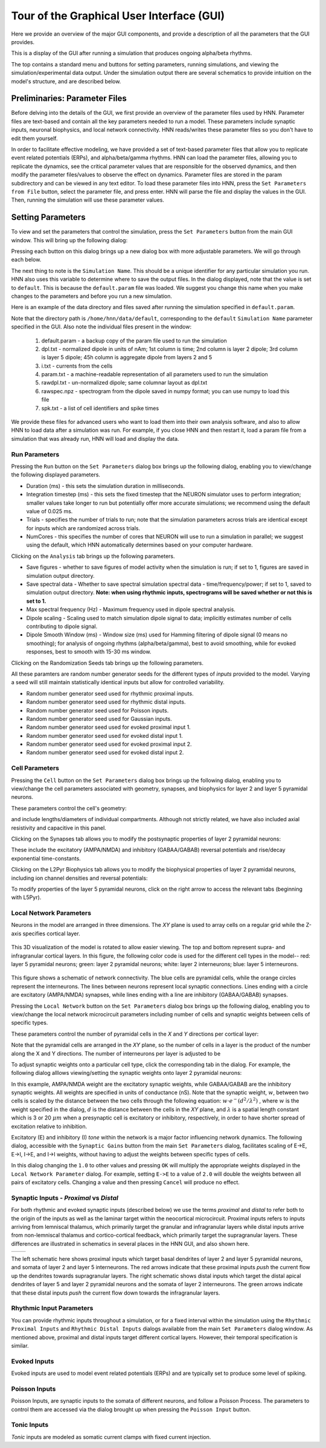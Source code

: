 Tour of the Graphical User Interface (GUI)
==========================================

Here we provide an overview of the major GUI
components, and provide a description of all
the parameters that the GUI provides.

This is a display of the GUI after running
a simulation that produces ongoing alpha/beta rhythms.

.. image:: images/starthnndefaultrun.png
	:width: 50%	
	:align: center

The top contains a standard menu and buttons for setting parameters,
running simulations, and viewing the simulation/experimental data output. 
Under the simulation output there are several schematics to provide
intuition on the model's structure, and are described below. 

Preliminaries: Parameter Files
------------------------------

Before delving into the details of the GUI, we first provide an overview of the
parameter files used by HNN. Parameter files are text-based and contain all the
key parameters needed to run a model. These parameters include synaptic inputs,
neuronal biophysics, and local network connectivity. HNN reads/writes these parameter
files so you don't have to edit them yourself.

In order to facilitate effective modeling, we have provided a set of text-based parameter files
that allow you to replicate event related
potentials (ERPs), and alpha/beta/gamma rhythms. HNN can load the parameter files, allowing 
you to replicate the dynamics, see the critical parameter values that are responsible for
the observed dynamics, and then modify the parameter files/values to observe the effect on 
dynamics. Parameter files are stored in the param subdirectory and can be viewed in any
text editor. To load these parameter files into HNN, press the ``Set Parameters from File`` button,
select the parameter file, and press enter. HNN will parse the file and display the values
in the GUI. Then, running the simulation will use these parameter values. 

Setting Parameters 
----------------------

To view and set the parameters that control the simulation, press the ``Set Parameters`` button from the
main GUI window. This will bring up the following dialog:

.. image:: images/setparamsdlg.png
        :width: 25%
	:align: center	

Pressing each button on this dialog brings up a new dialog box with more adjustable
parameters. We will go through each below.

The next thing to note is the ``Simulation Name``. This should be a unique identifier
for any particular simulation you run. HNN also uses this variable to determine where
to save the output files. In the dialog displayed, note that the value is set to ``default``.
This is because the ``default.param`` file was loaded. We suggest you change this name
when you make changes to the parameters and before you run a new simulation.

Here is an example of the data directory and files saved after running the simulation
specified in ``default.param``.

.. image:: images/dataoutputwin.png
        :width: 35%
	:align: center	

Note that the directory path is ``/home/hnn/data/default``, corresponding to the ``default``
``Simulation Name`` parameter specified in the GUI. Also note the individual files present
in the window: 
 #. default.param - a backup copy of the param file used to run the simulation
 #. dpl.txt - normalized dipole in units of nAm; 1st column is time; 2nd column is layer 2 dipole; 3rd column is layer 5 dipole; 45h column is aggregate dipole from layers 2 and 5
 #. i.txt - currents from the cells
 #. param.txt - a machine-readable representation of all parameters used to run the simulation
 #. rawdpl.txt - un-normalized dipole; same columnar layout as dpl.txt
 #. rawspec.npz - spectrogram from the dipole saved in numpy format; you can use numpy to load this file
 #. spk.txt - a list of cell identifiers and spike times

We provide these files for advanced users who want to load them into their own analysis
software, and also to allow HNN to load data after a simulation was run. For example, if you
close HNN and then restart it, load a param file from a simulation that was already run, 
HNN will load and display the data. 

Run Parameters
^^^^^^^^^^^^^^

Pressing the ``Run`` button on the ``Set Parameters`` dialog box brings up the
following dialog, enabling you to view/change the following displayed parameters.

.. image:: images/runparamdlg.png
        :width: 35%
	:align: center	

* Duration (ms) - this sets the simulation duration in milliseconds.
* Integration timestep (ms) - this sets the fixed timestep that the NEURON simulator uses to perform integration; smaller values take longer to run but potentially offer more accurate simulations; we recommend using the default value of 0.025 ms.
* Trials - specifies the number of trials to run; note that the simulation parameters across trials are identical except for inputs which are randomized across trials. 
* NumCores - this specifies the number of cores that NEURON will use to run a simulation in parallel; we suggest using the default, which HNN automatically determines based on your computer hardware. 

Clicking on the ``Analysis`` tab brings up the following parameters.

.. image:: images/run_analysisparamdlg.png
        :width: 35%
	:align: center	

* Save figures - whether to save figures of model activity when the simulation is run; if set to 1, figures are saved in simulation output directory.
* Save spectral data - Whether to save spectral simulation spectral data - time/frequency/power; if set to 1, saved to simulation output directory. **Note: when using rhythmic inputs, spectrograms will be saved whether or not this is set to 1.**
* Max spectral frequency (Hz) - Maximum frequency used in dipole spectral analysis.
* Dipole scaling - Scaling used to match simulation dipole signal to data; implicitly estimates number of cells contributing to dipole signal.
* Dipole Smooth Window (ms) - Window size (ms) used for Hamming filtering of dipole signal (0 means no smoothing); for analysis of ongoing rhythms (alpha/beta/gamma), best to avoid smoothing, while for evoked responses, best to smooth with 15-30 ms window.

Clicking on the Randomization Seeds tab brings up the following parameters.

.. image:: images/run_randparamdlg.png
        :width: 35%
	:align: center	

All these paramters are random number generator seeds for the different types of *inputs* provided
to the model. Varying a seed will still maintain statistically identical inputs but allow for controlled variability.

* Random number generator seed used for rhythmic proximal inputs.
* Random number generator seed used for rhythmic distal inputs.
* Random number generator seed used for Poisson inputs.
* Random number generator seed used for Gaussian inputs.
* Random number generator seed used for evoked proximal input 1.
* Random number generator seed used for evoked distal input 1. 
* Random number generator seed used for evoked proximal input 2.
* Random number generator seed used for evoked distal input 2.

Cell Parameters
^^^^^^^^^^^^^^^

Pressing the ``Cell`` button on the ``Set Parameters`` dialog box brings up the
following dialog, enabling you to view/change the cell parameters
associated with geometry, synapses, and biophysics for layer 2 and layer 5
pyramidal neurons.

These parameters control the cell's geometry:

.. image:: images/cell_geomparamdlg.png
        :width: 25%
	:align: center	

and include lengths/diameters of individual compartments. Although not
strictly related, we have also included axial resistivity and capacitive
in this panel. 

Clicking on the Synapses tab allows you to modify the postsynaptic
properties of layer 2 pyramidal neurons:

.. image:: images/cell_synparamdlg.png
        :width: 25%
	:align: center	

These include the excitatory (AMPA/NMDA) and inhibitory (GABAA/GABAB)
reversal potentials and rise/decay exponential time-constants.

Clicking on the L2Pyr Biophysics tab allows you to modify the biophysical
properties of layer 2 pyramidal neurons, including ion channel densities
and reversal potentials:

.. image:: images/cell_biophysparamdlg.png
        :width: 25%
	:align: center	

To modify properties of the layer 5 pyramidal neurons, click on the right
arrow to access the relevant tabs (beginning with L5Pyr).

Local Network Parameters
^^^^^^^^^^^^^^^^^^^^^^^^

Neurons in the model are arranged in three dimensions. The *XY* plane
is used to array cells on a regular grid while the Z-axis specifies
cortical layer. 

.. figure:: images/net_3D.png
        :width: 20%
	:align: center
    
This 3D visualization of the model is rotated to allow easier viewing.
The top and bottom represent supra- and infragranular cortical layers. 
In this figure, the following color code is used for the different cell types
in the model-- red: layer 5 pyramidal neurons; green: layer 2 pyramidal
neurons; white: layer 2 interneurons; blue: layer 5 interneurons. 

.. figure:: ../res/connfig.png 
        :width: 20%           
	:align: center
	
This figure shows a schematic of network connectivity. The blue cells are pyramidal
cells, while the orange circles represent the interneurons. The lines between neurons
represent local synaptic connections. Lines ending with a circle are excitatory 
(AMPA/NMDA) synapses, while lines ending with a line are inhibitory (GABAA/GABAB)
synapses.	

Pressing the ``Local Network`` button on the ``Set Parameters`` dialog box brings up the
following dialog, enabling you to view/change the local network microcircuit parameters
including number of cells and synaptic weights between cells of specific types.

These parameters control the number of pyramidal cells in the *X* and *Y* directions
per cortical layer:

.. image:: images/localnetparamdlg.png
        :width: 25%
	:align: center	

Note that the pyramidal cells are arranged in the *XY* plane, so the number of cells
in a layer is the product of the number along the X and Y directions. The number of interneurons
per layer is adjusted to be 

To adjust synaptic weights onto a particular cell type, click the corresponding tab
in the dialog. For example, the following dialog alllows viewing/setting the synaptic
weights onto layer 2 pyramidal neurons:

.. image:: images/localnet_L2Pyrparamdlg.png
        :width: 25%
	:align: center	

In this example, AMPA/NMDA weight are the excitatory synaptic weights, while GABAA/GABAB are the
inhibitory synaptic weights. All weights are specified in units of conductance (nS). Note that
the synaptic weight, :math:`w`, between two cells is scaled by the distance between
the two cells through the 
following equation:  :math:`w \cdot e^-(d^2/\lambda^2)` , where :math:`w` is the weight
specified in the dialog,
:math:`d` is the distance between the cells in the *XY* plane, and :math:`\lambda` is a spatial length
constant which is 3 or 20 :math:`\mu m` when a presynaptic cell is excitatory or inhibitory, respectively,
in order to have shorter spread of excitation relative to inhibition.

.. where is lambda set? 3,20 for all?
.. (/u/samn/hnn/L2_basket.py:78)
.. (/u/samn/hnn/cell.py:241)

Excitatory (E) and inhibitory (I) *tone* within the network is a major factor influencing
network dynamics. The following dialog, accessible with the ``Synaptic Gains`` button from the
main ``Set Parameters`` dialog, facilitates scaling of E->E, E->I, I->E, and I->I
weights, without having to adjust the weights between specific types of cells.

.. image:: images/syngainparamdlg.png
        :width: 15%
	:align: center	

In this dialog changing the ``1.0`` to other values and pressing ``OK`` will multiply the appropriate
weights displayed in the ``Local Network Parameter`` dialog. For example, setting ``E->E`` to
a value of ``2.0`` will double the weights between all pairs of excitatory cells. Changing a value
and then pressing ``Cancel`` will produce no effect.

Synaptic Inputs - *Proximal* vs *Distal*
^^^^^^^^^^^^^^^^^^^^^^^^^^^^^^^^^^^^^^^^

For both rhythmic and evoked synaptic inputs (described below) we use the terms
*proximal* and *distal* to refer both to the origin of the inputs as well as the 
laminar target within the neocortical microcircuit. Proximal inputs refers to inputs
arriving from lemniscal thalamus, which primarily target the granular
and infragranular layers while distal inputs arrive from non-lemniscal thalamus
and cortico-cortical feedback, which primarily target the supragranular layers. These
differences are illustrated in schematics in several places in the HNN GUI, and also shown here.

.. |proxfig| image:: ../res/proxfig.png
        :width: 50%
	:align: bottom

.. |distfig| image:: ../res/distfig.png
        :width: 50%
	:align: bottom

+-----------+------------+
| |proxfig| | |distfig|  |
+-----------+------------+

The left schematic here shows proximal inputs which target basal dendrites
of layer 2 and layer 5 pyramidal neurons, and somata of layer 2 and layer 5 interneurons.
The red arrows indicate that these proximal inputs *push* the current flow up the dendrites
towards supragranular layers.
The right schematic shows distal inputs which target the distal apical dendrites
of layer 5 and layer 2 pyramidal neurons and the somata of layer 2 interneurons.
The green arrows indicate that these distal inputs *push* the current flow down
towards the infragranular layers.


Rhythmic Input Parameters
^^^^^^^^^^^^^^^^^^^^^^^^^

You can provide rhythmic inputs throughout a simulation, or for a fixed interval
within the simulation using the ``Rhythmic Proximal Inputs`` and ``Rhythmic Distal Inputs``
dialogs available from the main ``Set Parameters`` dialog window. As mentioned above, proximal
and distal inputs target different cortical layers. However, their temporal specification
is similar. 

Evoked Inputs
^^^^^^^^^^^^^

Evoked inputs are used to model event related potentials (ERPs) and are typically
set to produce some level of spiking. 

Poisson Inputs
^^^^^^^^^^^^^^

Poisson Inputs, are synaptic inputs to the somata of different neurons, and follow
a Poisson Process. The parameters to control them are accessed via the dialog
brought up when pressing the ``Poisson Input`` button.

Tonic Inputs
^^^^^^^^^^^^

*Tonic* inputs are modeled as somatic current clamps with fixed current injection.
